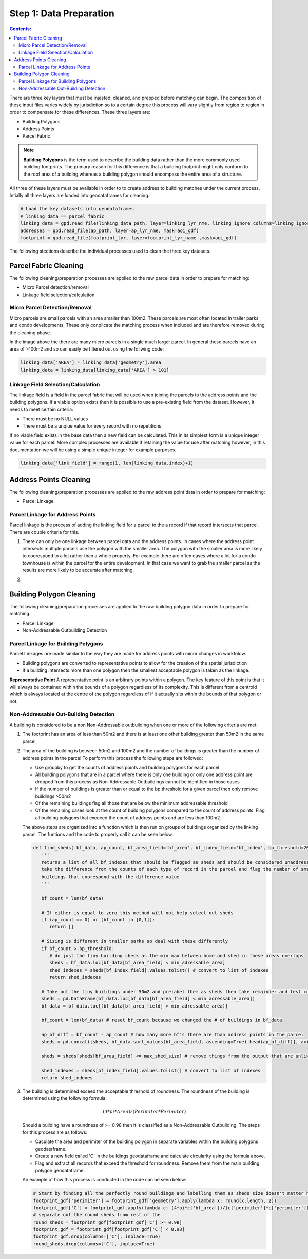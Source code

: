 Step 1: Data Preparation
===================================

.. contents:: Contents:
   :depth: 4

There are three key layers that must be injested, cleaned, and prepped before matching can begin.
The composition of these input files varies widely by jurisdiction so to a certain degree this process
will vary slightly from region to region in order to compensate for these differences. These three layers
are:

* Building Polygons
* Address Points
* Parcel Fabric

.. Note::
   **Building Polygons** is the term used to describe the building data rather than the more commonly used building footprints.
   The primary reason for this difference is that a building footprint might only conform to the roof area of a building whereas
   a building polygon should encompass the entire area of a structure.  

All three of these layers must be available in order to to create address to building matches under the
current process. Intially all three layers are loaded into geodataframes for cleaning. 

.. code-block:: python
   
   # Load the key datasets into geodataframes
   # linking_data == parcel_fabric
   linking_data = gpd.read_file(linking_data_path, layer=linking_lyr_nme, linking_ignore_columns=linking_ignore_columns, mask=aoi_gdf)
   addresses = gpd.read_file(ap_path, layer=ap_lyr_nme, mask=aoi_gdf)
   footprint = gpd.read_file(footprint_lyr, layer=footprint_lyr_name ,mask=aoi_gdf)

The following stections describe the individual processes used to clean the three key datasets.

Parcel Fabric Cleaning
----------------------

The following  cleaning/preparation processes are applied to the raw parcel data in order to 
prepare for matching:

* Micro Parcel detection/removal
* Linkage field selection/calculation

Micro Parcel Detection/Removal
______________________________

Micro parcels are small parcels with an area smaller than 100m2. These parcels are most often located in 
trailer parks and condo developments. These only conplicate the matching process when included and are
therefore removed during the cleaning phase.

.. image:: img/micro_parcels.png
   :width: 400
   :alt: Micro Parcels Example

In the image above the there are many micro parcels in a single much larger parcel. In general these parcels have an
area of >100m2 and so can easily be filtered out using the follwing code:

.. code-block:: python

   linking_data['AREA'] = linking_data['geometry'].area
   linking_data = linking_data[linking_data['AREA'] > 101]

Linkage Field Selection/Calculation
___________________________________

The linkage field is a field in the parcel fabric that will be used when joining the parcels to the address points
and the building polygons. If a viable option exists then it is possible to use a pre-existing field from the dataset.
However, it needs to meet certain criteria:

* There must be no NULL values 
* There must be a unqiue value for every record with no repetitions

If no viable field exists in the base data then a new field can be calculated. This in its simplest form is a unique 
integer value for each parcel. More complex processes are available if retaining the value for use after matching however, 
in this documentation we will be using a simple unique integer for example purposes. 

.. code-block:: python

   linking_data['link_field'] = range(1, len(linking_data.index)+1)

Address Points Cleaning
-----------------------

The following  cleaning/preparation processes are applied to the raw address point data in order to 
prepare for matching:

* Parcel Linkage

Parcel Linkage for Address Points
_________________________________

Parcel linkage is the process of adding the linking field for a parcel to the a record if that record intersects that parcel.
There are couple criteria for this. 

1. There can only be one linkage between parcel data and the address points. In cases where 
   the address point intersects multiple parcels use the polygon with the smaller area. The 
   polygon with the smaller area is more likely to coorespond to a lot rather than a whole 
   property. For example there are often cases where a lot for a condo townhouse is within the
   parcel for the entire development. In that case we want to grab the smaller parcel as the results
   are more likely to be accurate after matching.

   .. image:: img/
      :width: 400
      :alt: Layered Parcels Example

2. 

Building Polygon Cleaning
-------------------------

The following  cleaning/preparation processes are applied to the raw building polygon data in order to 
prepare for matching:

* Parcel Linkage
* Non-Addressable Outbuilding Detection

Parcel Linkage for Building Polygons
____________________________________

Parcel Linkages are made similar to the way they are made for address points with minor changes in workfolow.

* Building polygons are converted to representative points to allow for the creation of the spatial jurisdiction
* If a building intersects more than one polygon then the smallest acceptable polygon is taken as the linkage.

**Representative Point** A representative point is an arbitrary points within a polygon. The key feature of this point is 
that it will always be contained within the bounds of a polygon regardless of its complexity. This is different from a centroid
which is always located at the centre of the polygon regardless of if it actually sits within the bounds of that polygon or not.

Non-Addressable Out-Building Detection
______________________________________

A building is considered to be a non Non-Addressable outbuilding when one or more of the following criteria are met:

1. The footprint has an area of less than 50m2 and there is at least one other building greater than 50m2 in the same parcel,
2. The area of the building is between 50m2 and 100m2 and the number of buildings is greater than the number of address points in the parcel
   To perform this process the following steps are followed:
   
   * Use groupby to get the counts of address points and building polygons for each parcel
   * All building polygons that are in a parcel where there is only one building or only one address point are dropped from this process as Non-Addressable Outbuildings cannot be identified in those cases
   * If the number of buildings is greater than or equal to the bp threshold for a given parcel then only remove buildings >50m2
   * Of the remaining buildings flag all those that are below the minimum addressable threshold
   * Of the remaining cases look at the count of building polygons compared to the count of address points. Flag all building polygons that exceeed the count of address points and are less than 100m2.

   The above steps are organized into a function which is then run on groups of buildings organized by the linking parcel. The funtions and the code to properly call it can be seen below.
   
   .. code-block:: python
      
      def find_sheds( bf_data, ap_count, bf_area_field='bf_area', bf_index_field='bf_index', bp_threshold=20, min_adressable_area=50, max_shed_size=100):
         '''
         returns a list of all bf_indexes that should be flagged as sheds and should be considered unaddressable.
         take the difference from the counts of each type of record in the parcel and flag the number of smallest
         buildings that coorespond with the difference value
         '''
          
         bf_count = len(bf_data)
         
         # If either is equal to zero this method will not help select out sheds
         if (ap_count == 0) or (bf_count in [0,1]):
            return []

         # Sizing is different in trailer parks so deal with these differently
         if bf_count > bp_threshold:
            # do just the tiny building check as the min max between home and shed in these areas overlaps
            sheds = bf_data.loc[bf_data[bf_area_field] < min_adressable_area]
            shed_indexes = sheds[bf_index_field].values.tolist() # convert to list of indexes
            return shed_indexes

         # Take out the tiny buildings under 50m2 and prelabel them as sheds then take remainder and test count vs count
         sheds = pd.DataFrame(bf_data.loc[bf_data[bf_area_field] < min_adressable_area])
         bf_data = bf_data.loc[(bf_data[bf_area_field] > min_adressable_area)]

         bf_count = len(bf_data) # reset bf_count because we changed the # of buildings in bf_data

         ap_bf_diff = bf_count - ap_count # how many more bf's there are than address points in the parcel
         sheds = pd.concat([sheds, bf_data.sort_values(bf_area_field, ascending=True).head(ap_bf_diff)], axis=0, join='outer') # sort the smallest to the top then take the top x rows based on ap_bf_diff value 
         
         sheds = sheds[sheds[bf_area_field] <= max_shed_size] # remove things from the output that are unlikly to be sheds >= 100m2

         shed_indexes = sheds[bf_index_field].values.tolist() # convert to list of indexes
         return shed_indexes

3. The building is determined exceed the acceptable threshold of roundness. The roundness of the building is determined using the following formula:
   
   .. math::
      
      (4 * pi * Area) / (Perimiter * Perimiter)

   Should a building have a roundness of >= 0.98 then it is classified as a Non-Addressable Outbuilding. The steps for this process are as follows:

   * Caculate the area and perimiter of the building polygon in separate variables within the building polygons geodataframe.
   * Create a new field called 'C' in the buildings geodataframe and calculate circularity using the formula above.
   * Flag and extract all records that exceed the threshold for roundness. Remove them from the main building polygon geodataframe.
   
   An example of how this process is conducted in the code can be seen below:
  
   .. code-block:: python
   
      # Start by finding all the perfectly round buildings and labelling them as sheds size doesn't matter here.
      footprint_gdf['perimiter'] = footprint_gdf['geometry'].apply(lambda x: round(x.length, 2))
      footprint_gdf['C'] = footprint_gdf.apply(lambda c: (4*pi*c['bf_area'])/(c['perimiter']*c['perimiter']), axis=1)
      # separate out the round sheds from rest of the 
      round_sheds = footprint_gdf[footprint_gdf['C'] >= 0.98]
      footprint_gdf = footprint_gdf[footprint_gdf['C'] < 0.98]
      footprint_gdf.drop(columns=['C'], inplace=True)
      round_sheds.drop(columns=['C'], inplace=True)


